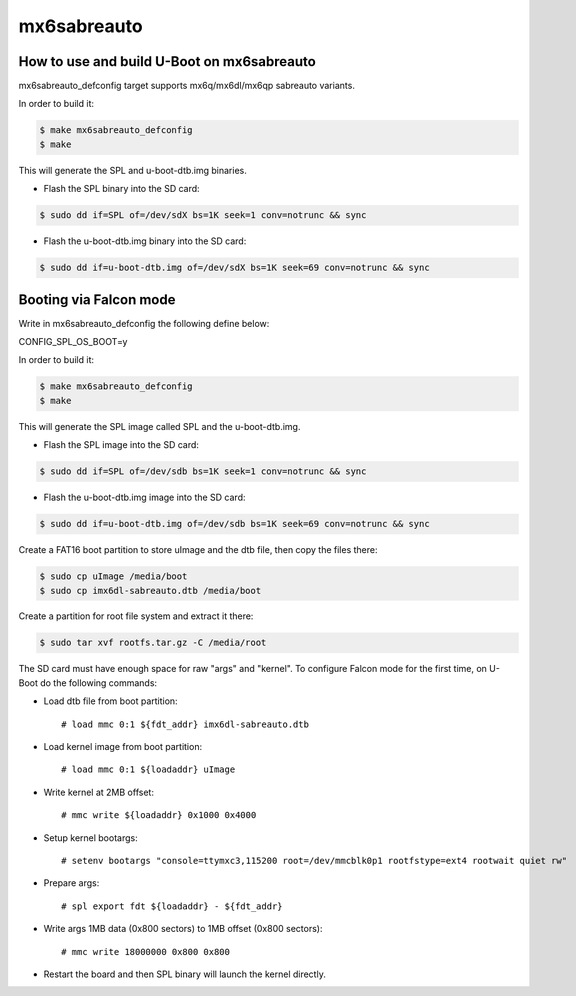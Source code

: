 .. SPDX-License-Identifier: GPL-2.0+

mx6sabreauto
============

How to use and build U-Boot on mx6sabreauto
-------------------------------------------

mx6sabreauto_defconfig target supports mx6q/mx6dl/mx6qp sabreauto variants.

In order to build it:

.. code-block:: bash

   $ make mx6sabreauto_defconfig
   $ make

This will generate the SPL and u-boot-dtb.img binaries.

- Flash the SPL binary into the SD card:

.. code-block:: bash

   $ sudo dd if=SPL of=/dev/sdX bs=1K seek=1 conv=notrunc && sync

- Flash the u-boot-dtb.img binary into the SD card:

.. code-block:: bash

   $ sudo dd if=u-boot-dtb.img of=/dev/sdX bs=1K seek=69 conv=notrunc && sync

Booting via Falcon mode
-----------------------

Write in mx6sabreauto_defconfig the following define below:

CONFIG_SPL_OS_BOOT=y

In order to build it:

.. code-block:: bash

   $ make mx6sabreauto_defconfig
   $ make

This will generate the SPL image called SPL and the u-boot-dtb.img.

- Flash the SPL image into the SD card:

.. code-block:: bash

   $ sudo dd if=SPL of=/dev/sdb bs=1K seek=1 conv=notrunc && sync

- Flash the u-boot-dtb.img image into the SD card:

.. code-block:: bash

   $ sudo dd if=u-boot-dtb.img of=/dev/sdb bs=1K seek=69 conv=notrunc && sync

Create a FAT16 boot partition to store uImage and the dtb file, then copy the files there:

.. code-block:: bash

   $ sudo cp uImage /media/boot
   $ sudo cp imx6dl-sabreauto.dtb /media/boot

Create a partition for root file system and extract it there:

.. code-block:: bash

   $ sudo tar xvf rootfs.tar.gz -C /media/root

The SD card must have enough space for raw "args" and "kernel".
To configure Falcon mode for the first time, on U-Boot do the following commands:

- Load dtb file from boot partition::

   # load mmc 0:1 ${fdt_addr} imx6dl-sabreauto.dtb

- Load kernel image from boot partition::

   # load mmc 0:1 ${loadaddr} uImage

- Write kernel at 2MB offset::

   # mmc write ${loadaddr} 0x1000 0x4000

- Setup kernel bootargs::

   # setenv bootargs "console=ttymxc3,115200 root=/dev/mmcblk0p1 rootfstype=ext4 rootwait quiet rw"

- Prepare args::

   # spl export fdt ${loadaddr} - ${fdt_addr}

- Write args 1MB data (0x800 sectors) to 1MB offset (0x800 sectors)::

   # mmc write 18000000 0x800 0x800

- Restart the board and then SPL binary will launch the kernel directly.
